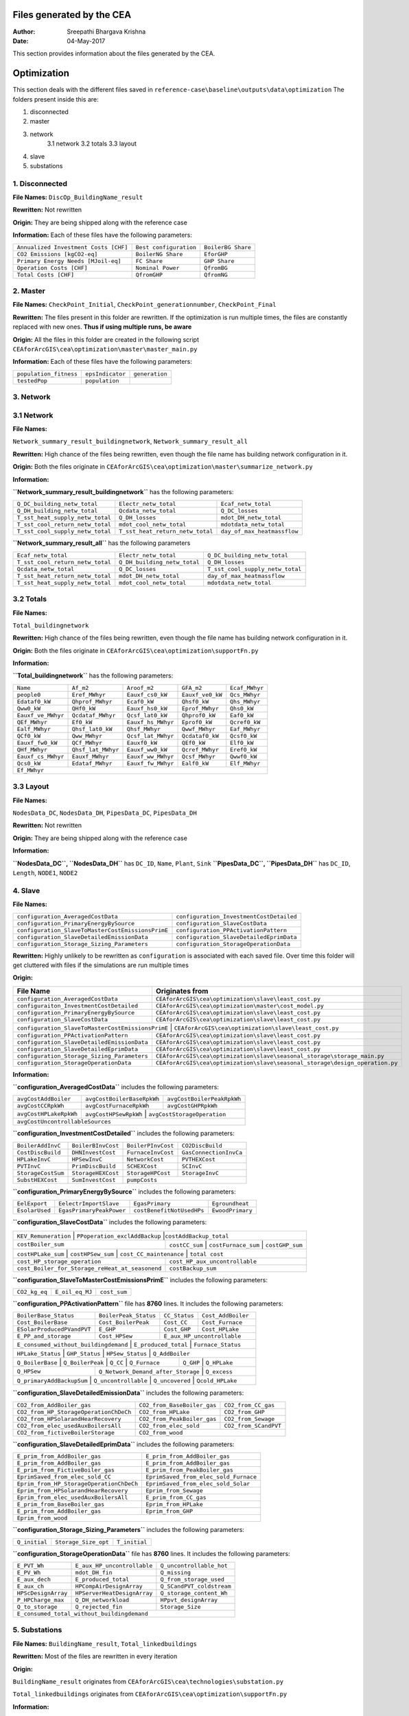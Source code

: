 Files generated by the CEA
==========================

:Author: Sreepathi Bhargava Krishna
:Date: 04-May-2017

This section provides information about the files generated by the CEA.

Optimization
============

This section deals with the different files saved in ``reference-case\baseline\outputs\data\optimization``
The folders present inside this are:

1. disconnected
2. master
3. network
    3.1 network
    3.2 totals
    3.3 layout
4. slave
5. substations

1. Disconnected
~~~~~~~~~~~~~~~

**File Names:** ``DiscOp_BuildingName_result``

**Rewritten:** Not rewritten

**Origin:** They are being shipped along with the reference case

**Information:** Each of these files have the following parameters:

+---------------------------------------+------------------------+--------------------+
| ``Annualized Investment Costs [CHF]`` | ``Best configuration`` | ``BoilerBG Share`` |
+---------------------------------------+------------------------+--------------------+
| ``CO2 Emissions [kgCO2-eq]``          | ``BoilerNG Share``     | ``EforGHP``        |
+---------------------------------------+------------------------+--------------------+
| ``Primary Energy Needs [MJoil-eq]``   | ``FC Share``           | ``GHP Share``      |
+---------------------------------------+------------------------+--------------------+
| ``Operation Costs [CHF]``             | ``Nominal Power``      | ``QfromBG``        |
+---------------------------------------+------------------------+--------------------+
| ``Total Costs [CHF]``                 | ``QfromGHP``           | ``QfromNG``        |
+---------------------------------------+------------------------+--------------------+

2. Master
~~~~~~~~~

**File Names:** ``CheckPoint_Initial``, ``CheckPoint_generationnumber``, ``CheckPoint_Final``

**Rewritten:** The files present in this folder are rewritten. If the optimization is run multiple
times, the files are constantly replaced with new ones. **Thus if using multiple runs, be aware**

**Origin:** All the files in this folder are created in the following script
``CEAforArcGIS\cea\optimization\master\master_main.py``

**Information:** Each of these files have the following parameters:

+------------------------+------------------+----------------+
| ``population_fitness`` | ``epsIndicator`` | ``generation`` |
+------------------------+------------------+----------------+
|    ``testedPop``       | ``population``   |                |
+------------------------+------------------+----------------+


3. Network
~~~~~~~~~~

3.1 Network
~~~~~~~~~~~

**File Names:**

``Network_summary_result_buildingnetwork``, ``Network_summary_result_all``

**Rewritten:** High chance of the files being rewritten, even though the file
name has building network configuration in it.

**Origin:** Both the files originate in
``CEAforArcGIS\cea\optimization\master\summarize_network.py``

**Information:**

**``Network_summary_result_buildingnetwork``** has the following parameters:

+----------------------------------+----------------------------------+-----------------------------+
| ``Q_DC_building_netw_total``     | ``Electr_netw_total``            |``Ecaf_netw_total``          |
+----------------------------------+----------------------------------+-----------------------------+
| ``Q_DH_building_netw_total``     | ``Qcdata_netw_total``            | ``Q_DC_losses``             |
+----------------------------------+----------------------------------+-----------------------------+
| ``T_sst_heat_supply_netw_total`` | ``Q_DH_losses``                  | ``mdot_DH_netw_total``      |
+----------------------------------+----------------------------------+-----------------------------+
| ``T_sst_cool_return_netw_total`` | ``mdot_cool_netw_total``         |  ``mdotdata_netw_total``    |
+----------------------------------+----------------------------------+-----------------------------+
| ``T_sst_cool_supply_netw_total`` | ``T_sst_heat_return_netw_total`` | ``day_of_max_heatmassflow`` |
+----------------------------------+----------------------------------+-----------------------------+



**``Network_summary_result_all``** has the following parameters

+----------------------------------+------------------------------+----------------------------------+
| ``Ecaf_netw_total``              | ``Electr_netw_total``        | ``Q_DC_building_netw_total``     |
+----------------------------------+------------------------------+----------------------------------+
| ``T_sst_cool_return_netw_total`` | ``Q_DH_building_netw_total`` | ``Q_DH_losses``                  |
+----------------------------------+------------------------------+----------------------------------+
| ``Qcdata_netw_total``            | ``Q_DC_losses``              | ``T_sst_cool_supply_netw_total`` |
+----------------------------------+------------------------------+----------------------------------+
| ``T_sst_heat_return_netw_total`` | ``mdot_DH_netw_total``       | ``day_of_max_heatmassflow``      |
+----------------------------------+------------------------------+----------------------------------+
| ``T_sst_heat_supply_netw_total`` | ``mdot_cool_netw_total``     | ``mdotdata_netw_total``          |
+----------------------------------+------------------------------+----------------------------------+

3.2 Totals
~~~~~~~~~~

**File Names:**

``Total_buildingnetwork``

**Rewritten:** High chance of the files being rewritten, even though the file
name has building network configuration in it.

**Origin:** Both the files originate in
``CEAforArcGIS\cea\optimization\supportFn.py``

**Information:**

**``Total_buildingnetwork``** has the following parameters:

+--------------------+--------------------+--------------------+------------------+----------------+
| ``Name``           | ``Af_m2``          | ``Aroof_m2``       | ``GFA_m2``       | ``Ecaf_MWhyr`` |
+--------------------+--------------------+--------------------+------------------+----------------+
| ``people0``        | ``Eref_MWhyr``     | ``Eauxf_cs0_kW``   | ``Eauxf_ve0_kW`` | ``Qcs_MWhyr``  |
+--------------------+--------------------+--------------------+------------------+----------------+
| ``Edataf0_kW``     | ``Qhprof_MWhyr``   | ``Ecaf0_kW``       | ``Qhsf0_kW``     | ``Qhs_MWhyr``  |
+--------------------+--------------------+--------------------+------------------+----------------+
| ``Qww0_kW``        | ``QHf0_kW``        | ``Eauxf_hs0_kW``   | ``Eprof_MWhyr``  | ``Qhs0_kW``    |
+--------------------+--------------------+--------------------+------------------+----------------+
| ``Eauxf_ve_MWhyr`` | ``Qcdataf_MWhyr``  | ``Qcsf_lat0_kW``   | ``Qhprof0_kW``   | ``Eaf0_kW``    |
+--------------------+--------------------+--------------------+------------------+----------------+
| ``QEf_MWhyr``      | ``Ef0_kW``         | ``Eauxf_hs_MWhyr`` | ``Eprof0_kW``    | ``Qcref0_kW``  |
+--------------------+--------------------+--------------------+------------------+----------------+
| ``Ealf_MWhyr``     | ``Qhsf_lat0_kW``   | ``Qhsf_MWhyr``     | ``Qwwf_MWhyr``   | ``Eaf_MWhyr``  |
+--------------------+--------------------+--------------------+---------+--------+----------------+
| ``QCf0_kW``        | ``Qww_MWhyr``      | ``Qcsf_lat_MWhyr`` | ``Qcdataf0_kW``  | ``Qcsf0_kW``   |
+--------------------+--------------------+--------------------+---------+--------+----------------+
| ``Eauxf_fw0_kW``   | ``QCf_MWhyr``      | ``Eauxf0_kW``      | ``QEf0_kW``      | ``Elf0_kW``    |
+--------------------+--------------------+--------------------+------------------+----------------+
| ``QHf_MWhyr``      | ``Qhsf_lat_MWhyr`` | ``Eauxf_ww0_kW``   | ``Qcref_MWhyr``  | ``Eref0_kW``   |
+--------------------+--------------------+--------------------+------------------+----------------+
| ``Eauxf_cs_MWhyr`` | ``Eauxf_MWhyr``    | ``Eauxf_ww_MWhyr`` | ``Qcsf_MWhyr``   | ``Qwwf0_kW``   |
+--------------------+--------------------+--------------------+------------------+----------------+
| ``Qcs0_kW``        | ``Edataf_MWhyr``   | ``Eauxf_fw_MWhyr`` | ``Ealf0_kW``     | ``Elf_MWhyr``  |
+--------------------+--------------------+--------------------+------------------+----------------+
| ``Ef_MWhyr``                                                                                     |
+--------------------+--------------------+--------------------+------------------+----------------+

3.3 Layout
~~~~~~~~~~

**File Names:**

``NodesData_DC``, ``NodesData_DH``, ``PipesData_DC``, ``PipesData_DH``

**Rewritten:** Not rewritten

**Origin:** They are being shipped along with the reference case

**Information:**

**``NodesData_DC``, ``NodesData_DH``** has ``DC_ID``, ``Name``, ``Plant``, ``Sink``
**``PipesData_DC``, ``PipesData_DH``** has ``DC_ID``, ``Length``, ``NODE1``, ``NODE2``


4. Slave
~~~~~~~~

**File Names:**

+---------------------------------------------------+------------------------------------------+
| ``configuration_AveragedCostData``                | ``configuration_InvestmentCostDetailed`` |
+---------------------------------------------------+------------------------------------------+
| ``configuration_PrimaryEnergyBySource``           | ``configuration_SlaveCostData``          |
+---------------------------------------------------+------------------------------------------+
| ``configuration_SlaveToMasterCostEmissionsPrimE`` | ``configuration_PPActivationPattern``    |
+---------------------------------------------------+------------------------------------------+
| ``configuration_SlaveDetailedEmissionData``       | ``configuration_SlaveDetailedEprimData`` |
+---------------------------------------------------+------------------------------------------+
| ``configuration_Storage_Sizing_Parameters``       | ``configuration_StorageOperationData``   |
+---------------------------------------------------+------------------------------------------+

**Rewritten:** Highly unlikely to be rewritten as ``configuration`` is associated
with each saved file. Over time this folder will get cluttered with files if the simulations
are run multiple times

**Origin:**

+---------------------------------------------+------------------------------------------------------------------------------+
| File Name                                   | Originates from                                                              |
+=============================================+==============================================================================+
| ``configuration_AveragedCostData``          | ``CEAforArcGIS\cea\optimization\slave\least_cost.py``                        |
+---------------------------------------------+------------------------------------------------------------------------------+
| ``configuraiton_InvestmentCostDetailed``    | ``CEAforArcGIS\cea\optimization\master\cost_model.py``                       |
+---------------------------------------------+------------------------------------------------------------------------------+
| ``configuration_PrimaryEnergyBySource``     | ``CEAforArcGIS\cea\optimization\slave\least_cost.py``                        |
+---------------------------------------------+------------------------------------------------------------------------------+
| ``configuration_SlaveCostData``             | ``CEAforArcGIS\cea\optimization\slave\least_cost.py``                        |
+---------------------------------------------+------------------------------------------------------------------------------+
| ``configuration_SlaveToMasterCostEmissionsPrimE`` | ``CEAforArcGIS\cea\optimization\slave\least_cost.py``                  |
+---------------------------------------------+------------------------------------------------------------------------------+
| ``configuration_PPActivationPattern``       | ``CEAforArcGIS\cea\optimization\slave\least_cost.py``                        |
+---------------------------------------------+------------------------------------------------------------------------------+
| ``configuration_SlaveDetailedEmissionData`` | ``CEAforArcGIS\cea\optimization\slave\least_cost.py``                        |
+---------------------------------------------+------------------------------------------------------------------------------+
| ``configuration_SlaveDetailedEprimData``    | ``CEAforArcGIS\cea\optimization\slave\least_cost.py``                        |
+---------------------------------------------+------------------------------------------------------------------------------+
| ``configuration_Storage_Sizing_Parameters`` | ``CEAforArcGIS\cea\optimization\slave\seasonal_storage\storage_main.py``     |
+---------------------------------------------+------------------------------------------------------------------------------+
| ``configuration_StorageOperationData``      | ``CEAforArcGIS\cea\optimization\slave\seasonal_storage\design_operation.py`` |
+---------------------------------------------+------------------------------------------------------------------------------+

**Information:**

**``configuration_AveragedCostData``** includes the following parameters:

+------------------------+----------------------------+----------------------------+
| ``avgCostAddBoiler``   | ``avgCostBoilerBaseRpkWh`` | ``avgCostBoilerPeakRpkWh`` |
+------------------------+----------------------------+----------------------------+
| ``avgCostCCRpkWh``     | ``avgCostFurnaceRpkWh``    | ``avgCostGHPRpkWh``        |
+------------------------+----------------------------+----------------------------+
| ``avgCostHPLakeRpkWh`` | ``avgCostHPSewRpkWh``      | ``avgCostStorageOperation``|
+------------------------+---------------------------------------------------------+
| ``avgCostUncontrollableSources``                                                 |
+----------------------------------------------------------------------------------+




**``configuration_InvestmentCostDetailed``** includes the following parameters:

+-------------------+--------------------+--------------------+-----------------------+
| ``BoilerAddInvC`` | ``BoilerBInvCost`` | ``BoilerPInvCost`` | ``CO2DiscBuild``      |
+-------------------+--------------------+--------------------+-----------------------+
| ``CostDiscBuild`` | ``DHNInvestCost``  | ``FurnaceInvCost`` |``GasConnectionInvCa`` |
+-------------------+--------------------+--------------------+-----------------------+
| ``HPLakeInvC``    | ``HPSewInvC``      | ``NetworkCost``    |``PVTHEXCost``         |
+-------------------+--------------------+--------------------+-----------------------+
| ``PVTInvC``       | ``PrimDiscBuild``  | ``SCHEXCost``      | ``SCInvC``            |
+-------------------+--------------------+--------------------+-----------------------+
| ``StorageCostSum``| ``StorageHEXCost`` | ``StorageHPCost``  |``StorageInvC``        |
+-------------------+--------------------+--------------------+-----------------------+
| ``SubstHEXCost``  | ``SumInvestCost``  | ``pumpCosts``                              |
+-------------------+--------------------+--------------------------------------------+



**``configuration_PrimaryEnergyBySource``** includes the following parameters:

+----------------+--------------------------+--------------------------+------------------+
| ``EelExport``  | ``EelectrImportSlave``   | ``EgasPrimary``          | ``Egroundheat``  |
+----------------+--------------------------+--------------------------+------------------+
| ``EsolarUsed`` | ``EgasPrimaryPeakPower`` |``costBenefitNotUsedHPs`` | ``EwoodPrimary`` |
+----------------+--------------------------+--------------------------+------------------+


**``configuration_SlaveCostData``** includes the following parameters:

+----------------------+-------------------------------+----------------------------+
| ``KEV_Remuneration`` | ``PPoperation_exclAddBackup`` |``costAddBackup_total``     |
+--------------------+----------------+---------------------+-----------------------+
| ``costBoiler_sum`` | ``costCC_sum`` | ``costFurnace_sum`` | ``costGHP_sum``       |
+--------------------+-------------------+-------------------------+----------------+
| ``costHPLake_sum`` | ``costHPSew_sum`` | ``cost_CC_maintenance`` | ``total cost`` |
+-------------------------------------------------+---------------------------------+
| ``cost_HP_storage_operation``                   | ``cost_HP_aux_uncontrollable``  |
+-------------------------------------------------+---------------------------------+
| ``cost_Boiler_for_Storage_reHeat_at_seasonend`` | ``costBackup_sum``              |
+-------------------------------------------------+---------------------------------+




**``configuration_SlaveToMasterCostEmissionsPrimE``** includes the following parameters:

+---------------+-----------------+--------------+
| ``CO2_kg_eq`` | ``E_oil_eq_MJ`` | ``cost_sum`` |
+---------------+-----------------+--------------+


**``configuration_PPActivationPattern``** file has **8760** lines. It includes the following parameters:

+----------------------------+------------------------+----------------+--------------------+
| ``BoilerBase_Status``      | ``BoilerPeak_Status``  | ``CC_Status``  | ``Cost_AddBoiler`` |
+----------------------------+------------------------+----------------+--------------------+
| ``Cost_BoilerBase``        | ``Cost_BoilerPeak``    | ``Cost_CC``    | ``Cost_Furnace``   |
+----------------------------+------------------------+----------------+--------------------+
| ``ESolarProducedPVandPVT`` | ``E_GHP``              | ``Cost_GHP``   | ``Cost_HPLake``    |
+----------------------------+------------------------+----------------+--------------------+
| ``E_PP_and_storage``       | ``Cost_HPSew``         | ``E_aux_HP_uncontrollable``         |
+----------------------------+------------------------+-------------------------------------+
| ``E_consumed_without_buildingdemand`` | ``E_produced_total`` | ``Furnace_Status``         |
+---------------------------------------+----------------------+----------------------------+
| ``HPLake_Status``          | ``GHP_Status`` | ``HPSew_Status`` |  ``Q_AddBoiler``         |
+----------------------------+----------------+------------------+--------------------------+
| ``Q_BoilerBase`` | ``Q_BoilerPeak`` | ``Q_CC`` | ``Q_Furnace`` | ``Q_GHP`` | ``Q_HPLake`` |
+------------------+------------------+----------+---------------+-----------+--------------+
| ``Q_HPSew``      | ``Q_Network_Demand_after_Storage`` | ``Q_excess``                      |
+------------------+------------------------------------+-----------------------------------+
| ``Q_primaryAddBackupSum`` | ``Q_uncontrollable`` | ``Q_uncovered`` | ``Qcold_HPLake``     |
+---------------------------+----------------------+-----------------+----------------------+


**``configuration_SlaveDetailedEmissionData``** includes the following parameters:

+----------------------------------------+-----------------------------+----------------------+
| ``CO2_from_AddBoiler_gas``             | ``CO2_from_BaseBoiler_gas`` | ``CO2_from_CC_gas``  |
+----------------------------------------+-----------------------------+----------------------+
| ``CO2_from_HP_StorageOperationChDeCh`` | ``CO2_from_HPLake``         | ``CO2_from_GHP``     |
+----------------------------------------+-----------------------------+----------------------+
| ``CO2_from_HPSolarandHearRecovery``    | ``CO2_from_PeakBoiler_gas`` | ``CO2_from_Sewage``  |
+----------------------------------------+-----------------------------+----------------+-----+
| ``CO2_from_elec_usedAuxBoilersAll``    | ``CO2_from_elec_sold``      | ``CO2_from_SCandPVT``|
+----------------------------------------+-----------------------------+----------------------+
| ``CO2_from_fictiveBoilerStorage``      |  ``CO2_from_wood``                                 |
+----------------------------------------+----------------------------------------------------+


**``configuration_SlaveDetailedEprimData``** includes the following parameters:

+------------------------------------------+---------------------------------------+
| ``E_prim_from_AddBoiler_gas``            | ``E_prim_from_AddBoiler_gas``         |
+------------------------------------------+---------------------------------------+
| ``E_prim_from_AddBoiler_gas``            | ``E_prim_from_AddBoiler_gas``         |
+------------------------------------------+---------------------------------------+
| ``E_prim_from_FictiveBoiler_gas``        | ``E_prim_from_PeakBoiler_gas``        |
+------------------------------------------+---------------------------------------+
| ``EprimSaved_from_elec_sold_CC``         | ``EprimSaved_from_elec_sold_Furnace`` |
+------------------------------------------+---------------------------------------+
| ``Eprim_from_HP_StorageOperationChDeCh`` | ``EprimSaved_from_elec_sold_Solar``   |
+------------------------------------------+---------------------------------------+
| ``Eprim_from_HPSolarandHearRecovery``    | ``Eprim_from_Sewage``                 |
+------------------------------------------+---------------------------------------+
| ``Eprim_from_elec_usedAuxBoilersAll``    | ``E_prim_from_CC_gas``                |
+------------------------------------------+---------------------------------------+
| ``E_prim_from_BaseBoiler_gas``           | ``Eprim_from_HPLake``                 |
+------------------------------------------+---------------------------------------+
| ``E_prim_from_AddBoiler_gas``            | ``Eprim_from_GHP``                    |
+------------------------------------------+---------------------------------------+
| ``Eprim_from_wood``                                                              |
+----------------------------------------------------------------------------------+


**``configuration_Storage_Sizing_Parameters``** includes the following parameters:

+---------------+----------------------+---------------+
| ``Q_initial`` | ``Storage_Size_opt`` | ``T_initial`` |
+---------------+----------------------+---------------+


**``configuration_StorageOperationData``** file has **8760** lines. It includes the following parameters:


+---------------------+-----------------------------+---------------------------+
| ``E_PVT_Wh``        | ``E_aux_HP_uncontrollable`` | ``Q_uncontrollable_hot``  |
+---------------------+-----------------------------+---------------------------+
| ``E_PV_Wh``         | ``mdot_DH_fin``             | ``Q_missing``             |
+---------------------+-----------------------------+---------------------------+
| ``E_aux_dech``      | ``E_produced_total``        | ``Q_from_storage_used``   |
+---------------------+-----------------------------+---------------------------+
| ``E_aux_ch``        | ``HPCompAirDesignArray``    | ``Q_SCandPVT_coldstream`` |
+---------------------+-----------------------------+---------------------------+
| ``HPScDesignArray`` | ``HPServerHeatDesignArray`` | ``Q_storage_content_Wh``  |
+---------------------+-----------------------------+---------------------------+
| ``P_HPCharge_max``  | ``Q_DH_networkload``        | ``HPpvt_designArray``     |
+---------------------+-----------------------------+---------------------------+
| ``Q_to_storage``    | ``Q_rejected_fin``          | ``Storage_Size``          |
+---------------------+-----------------------------+---------------------------+
| ``E_consumed_total_without_buildingdemand``                                   |
+-------------------------------------------------------------------------------+


5. Substations
~~~~~~~~~~~~~~

**File Names:** ``BuildingName_result``, ``Total_linkedbuildings``

**Rewritten:** Most of the files are rewritten in every iteration

**Origin:**

``BuildingName_result`` originates from ``CEAforArcGIS\cea\technologies\substation.py``

``Total_linkedbuildings`` originates from ``CEAforArcGIS\cea\optimization\supportFn.py``

**Information:**

**``BuildingName_result``** has the following parameters:

+---------------------------------------------+------------------------+--------------------------+
| ``A_hex_cool_design``                       | ``A_hex_dhw_design``   | ``A_hex_heating_design`` |
+---------------------------------------------+------------------------+-----+--------------------+
| ``Electr_array_all_flat``                   | ``Q_cool``             | ``Q_dhw``                |
+---------------------------------------------+------------------------+-----+--------------------+
| ``Q_heating``                               | ``T_r1_dhw_result``    | ``T_r1_heating_result``  |
+---------------------------------------------+------------------------+--------------------------+
| ``T_heating_max_all_buildings_intern``      | ``T_return_DC_result`` | ``T_return_DH_result``   |
+---------------------------------------------+------------------------+-----+--------------------+
| ``T_hotwater_max_all_buildings_intern``     | ``T_supply_DC_result`` | ``T_supply_DH_result``   |
+---------------------------------------------+------------------------+-----+--------------------+
| ``T_total_supply_max_all_buildings_intern`` | ``mdot_DC_result``     | ``mdot_DH_result``       |
+---------------------------------------------+------------------------+--------------------------+
| ``mdot_heating_result``                     | ``mdot_dhw_result``                               |
+---------------------------------------------+---------------------------------------------------+


**``Total_linkedbuildings``** has the following parameters:

+------------------+--------------------+-------------------+------------------+--------------------+
| ``Name``         | ``Af_m2``          | ``Aroof_m2``      | ``GFA_m2``       | ``people0``        |
+------------------+--------------------+-------+-----------+------------------+-----+--------------+
| ``Eref_MWhyr``   | ``Eauxf_cs0_kW``   | ``Eauxf_ve0_kW``  | ``Edataf0_kW``   | ``Qhprof_MWhyr``   |
+------------------+--------------------+-------+-----------+------------------+-----+--------------+
| ``Ecaf0_kW``     | ``Qhsf0_kW``       | ``Qww0_kW``       | ``QHf0_kW``      | ``Eauxf_hs0_kW``   |
+------------------+--------------------+-------+-----------+------------------+--------------------+
| ``Eprof_MWhyr``  | ``Eauxf_ve_MWhyr`` | ``Qcs0_kW``       | ``Qcsf_lat0_kW`` | ``Qhprof0_kW``     |
+------------------+--------------------+-------+-----------+------------------+-----+--------------+
| ``QEf_MWhyr``    | ``Eauxf_hs_MWhyr`` | ``Ef0_kW``        | ``Eprof0_kW``    | ``Ealf_MWhyr``     |
+------------------+--------------------+-------+-----------+------------------+-----+--------------+
| ``Qhsf_lat0_kW`` | ``Qhsf_MWhyr``     | ``Qwwf_MWhyr``    | ``Ecaf_MWhyr``   | ``Qcs_MWhyr``      |
+------------------+--------------------+-------+-----------+------------------+--------------------+
| ``Qhs_MWhyr``    | ``Eauxf_cs_MWhyr`` | ``Eaf0_kW``       | ``Qcref0_kW``    | ``Edataf_MWhyr``   |
+------------------+--------------------+-------+-----------+------------------+--------------------+
| ``Ealf0_kW``     | ``Eauxf_fw_MWhyr`` | ``Eauxf_MWhyr``   | ``Qhs0_kW``      | ``Eauxf_ww_MWhyr`` |
+------------------+--------------------+-------+-----------+------------------+--------------------+
| ``Qcsf_MWhyr``   | ``Qwwf0_kW``       | ``QCf0_kW``       | ``Qww_MWhyr``    | ``Qcsf_lat_MWhyr`` |
+------------------+--------------------+-------+-----------+------------------+--------------------+
| ``Qcdataf0_kW``  | ``Qcsf0_kW``       | ``Qcdataf_MWhyr`` | ``Eauxf_fw0_kW`` | ``QCf_MWhyr``      |
+------------------+--------------------+-------------------+------------------+--------------------+
| ``Eauxf0_kW``    | ``Qhsf_lat_MWhyr`` | ``Eauxf_ww0_kW``  | ``Qcref_MWhyr``  | ``Eaf_MWhyr``      |
+------------------+--------------------+-------------------+------------------+--------------------+
| ``QEf0_kW``  | ``Eref0_kW``  | ``Elf_MWhyr``  |  ``Elf0_kW``  |  ``QHf_MWhyr``  |  ``Ef_MWhyr``   |
+--------------+---------------+----------------+---------------+-----------------+-----------------+




Demand
------

This section deals with the files saved in ``reference-case\baseline\outputs\data\demand``


**File Names:** ``BuildingName``, ``Total_demand``

**Rewritten:** These files are only rewritten when the ``CEAforArcGIS\cea\demand\demand_file.py``
is run

**Origin:** All files originate from ``CEAforArcGIS\cea\demand\demand_writers.py``

**Information:**

**``BuildingName``** file has the following parameters:


+------------+-----------+-------------+--------------+-------------------+---------------------+
| ``DATE``   | ``Name``  | ``people``  | ``QEf_kWh``  | ``QHf_kWh``       | ``Tcref_sup_C``     |
+------------+-----------+-------------+--------------+-------------------+---------------------+
| ``QCf_kWh``      | ``Ef_kWh``       | ``Qhsf_kWh``     | ``Qhs_kWh``       | ``Qhsf_lat_kWh`` |
+------------------+------------------+------------------+-------------------+------------------+
| ``Qwwf_kWh``     | ``Qww_kWh``      | ``Qcsf_kWh``     | ``Qcs_kWh``       | ``Qcsf_lat_kWh`` |
+------------------+------------------+------------------+-------------------+------------------+
| ``Qcdataf_kWh``  | ``Qcref_kWh``    | ``Qhprof_kWh``   | ``Edataf_kWh``    | ``Ealf_kWh``     |
+------------------+------------------+------------------+-------------------+------------------+
| ``Eaf_kWh``      | ``Elf_kWh``      | ``Eref_kWh``     | ``Eauxf_kWh``     | ``Eauxf_ve_kWh`` |
+------------------+------------------+------------------+-------------------+------------------+
| ``Eauxf_hs_kWh`` | ``Eauxf_cs_kWh`` | ``Eauxf_ww_kWh`` | ``Eauxf_fw_kWh``  | ``Eprof_kWh``    |
+------------------+------------------+------------------+-------------------+------------------+
| ``Ecaf_kWh``     | ``mcphsf_kWC``   | ``mcpcsf_kWC``   | ``mcpwwf_kWC``    | ``mcpdataf_kWC`` |
+------------------+------------------+------------------+-------------------+------------------+
| ``mcpref_kWC``   | ``Twwf_sup_C``   | ``Twwf_re_C``    | ``Thsf_sup_C``    | ``Thsf_re_C``    |
+------------------+------------------+------------------+-------------------+------------------+
| ``Tcsf_sup_C``   | ``Tcsf_re_C``    | ``Tcdataf_re_C`` | ``Tcdataf_sup_C`` | ``Tcref_re_C``   |
+------------------+------------------+------------------+-------------------+------------------+


**``Total_demand``** file has the following parameters:



+------------------+------------------+------------------+--------------+--------------+---------------+
| ``Name``         | ``Af_m2``        | ``Aroof_m2``     | ``GFA_m2``   | ``people0``  | ``Ef_MWhyr``  |
+------------------+------------------+------------------+--------------+--------------+---------------+
| ``Eref_MWhyr``     | ``Eauxf_cs0_kW``   | ``Eauxf_ve0_kW``   | ``Edataf0_kW``   | ``Qhprof_MWhyr``   |
+--------------------+--------------------+--------------------+------------------+-----+--------------+
| ``Ecaf0_kW``       | ``Qhsf0_kW``       | ``Qww0_kW``        | ``QHf0_kW``      | ``Eauxf_hs0_kW``   |
+--------------------+--------------------+--------------------+------------------+-----+--------------+
| ``Eprof_MWhyr``    | ``Eauxf_ve_MWhyr`` | ``Qcs0_kW``        | ``Qcsf_lat0_kW`` | ``Qhprof0_kW``     |
+--------------------+--------------------+--------------------+------------------+--------------------+
| ``QEf_MWhyr``      | ``Ef0_kW``         | ``Eauxf_hs_MWhyr`` | ``Eprof0_kW``    | ``Ealf_MWhyr``     |
+--------------------+--------------------+--------------------+------------------+--------------------+
| ``Qhsf_lat0_kW``   | ``Qhsf_MWhyr``     | ``Qwwf_MWhyr``     | ``Ecaf_MWhyr``   | ``Qcs_MWhyr``      |
+--------------------+--------------------+--------------------+------------------+--------------------+
| ``Qhs_MWhyr``      | ``Eauxf_cs_MWhyr`` | ``Eaf0_kW``        | ``Qcref0_kW``    | ``Edataf_MWhyr``   |
+--------------------+--------------------+--------------------+------------------+--------------------+
| ``Ealf0_kW``       | ``Eauxf_fw_MWhyr`` | ``Eauxf_MWhyr``    | ``Qhs0_kW``      | ``Eauxf_ww_MWhyr`` |
+--------------------+--------------------+--------------------+------------------+--------------------+
| ``Qcsf_MWhyr``     | ``Qwwf0_kW``       | ``QCf0_kW``        | ``Qww_MWhyr``    | ``Qcsf_lat_MWhyr`` |
+--------------------+--------------------+--------------------+------------------+--------------------+
| ``Qcdataf0_kW``    | ``Qcsf0_kW``       | ``Qcdataf_MWhyr``  | ``Eauxf_fw0_kW`` | ``QCf_MWhyr``      |
+--------------------+--------------------+--------------------+------------------+--------------------+
| ``Eauxf0_kW``      | ``QEf0_kW``        | ``Elf0_kW``        | ``Eaf_MWhyr``    | ``QHf_MWhyr``      |
+--------------------+--------------------+--------------------+------------------+--------------------+
| ``Qhsf_lat_MWhyr`` | ``Eauxf_ww0_kW``   | ``Qcref_MWhyr``    | ``Eref0_kW``     | ``Elf_MWhyr``      |
+--------------------+--------------------+--------------------+------------------+--------------------+

Uncertainty
-----------

This section deals with the files in ````reference-case\baseline\outputs\data\uncertainty``


**File Names:** ``uncertainty.csv``, ``CheckPoint_uncertainty_number``

**Rewritten:** The files are rewritten only when ``CEAforArcGIS\cea\analysis\uncertainty\Individual_Evaluation.py``,
or ``CEAforArcGIS\cea\analysis\uncertainty\Uncertainty_parameters.py`` are run

**Origin:**

``uncertainty.csv`` originates from ``CEAforArcGIS\cea\analysis\uncertainty\Uncertainty_parameters.py``

``CheckPoint_uncertainty_number`` originates from ``CEAforArcGIS\cea\analysis\uncertainty\Individual_Evaluation.py``

**Information:**

 ``uncertainty.csv`` has the values for parameters that are changed in uncertainty analysis

 ``CheckPoint_uncertainty_number`` has the following parameters:

+------------------------+-----------------------+----------------+
| ``population_fitness`` | ``uncertainty_level`` | ``population`` |
+------------------------+-----------------------+----------------+
